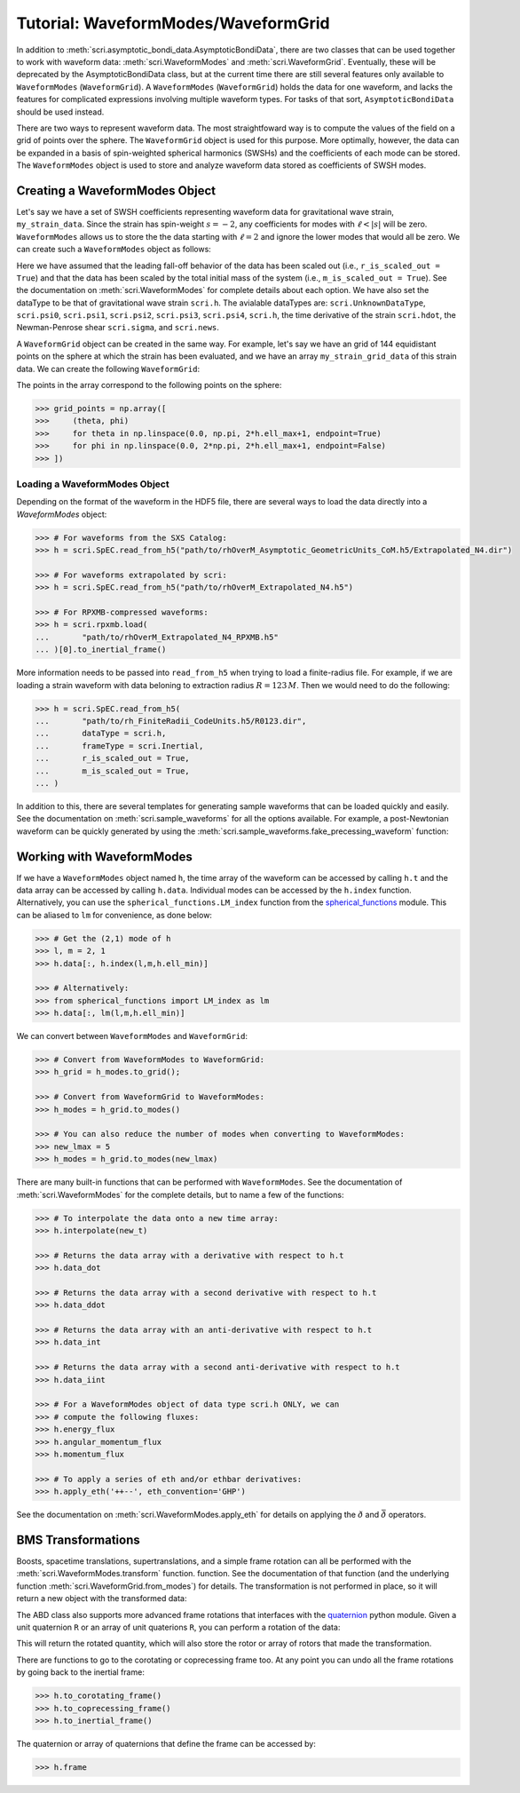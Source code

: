 ************************************
Tutorial: WaveformModes/WaveformGrid
************************************

In addition to :meth:`scri.asymptotic_bondi_data.AsymptoticBondiData`, there
are two classes that can be used together to work with waveform data:
:meth:`scri.WaveformModes` and :meth:`scri.WaveformGrid`.  Eventually, these
will be deprecated by the AsymptoticBondiData class, but at the current time
there are still several features only available to ``WaveformModes``
(``WaveformGrid``).  A ``WaveformModes`` (``WaveformGrid``) holds the data for
one waveform, and lacks the features for complicated expressions involving
multiple waveform types.  For tasks of that sort, ``AsymptoticBondiData``
should be used instead.

There are two ways to represent waveform data.  The most straightfoward way is
to compute the values of the field on a grid of points over the sphere.  The
``WaveformGrid`` object is used for this purpose.  More optimally, however, the
data can be expanded in a basis of spin-weighted spherical harmonics (SWSHs)
and the coefficients of each mode can be stored.  The ``WaveformModes`` object
is used to store and analyze waveform data stored as coefficients of SWSH
modes.

===============================
Creating a WaveformModes Object
===============================

Let's say we have a set of SWSH coefficients representing waveform data for
gravitational wave strain, ``my_strain_data``.  Since the strain has
spin-weight :math:`s=-2`, any coefficients for modes with :math:`\ell < |s|`
will be zero.  ``WaveformModes`` allows us to store the the data starting with
:math:`\ell = 2` and ignore the lower modes that would all be zero.  We can
create such a ``WaveformModes`` object as follows:

.. testsetup::

  import numpy as np
  import scri
  my_strain_data = np.zeros((100,77), dtype=complex)

.. doctest::

  >>> h = scri.WaveformModes(
  ...       dataType = scri.h,
  ...       t = np.linspace(0, 10, 100),
  ...       data = my_strain_data,
  ...       ell_min = 2,
  ...       ell_max = 8,
  ...       frameType = scri.Inertial,
  ...       r_is_scaled_out = True,
  ...       m_is_scaled_out = True,
  ... )

Here we have assumed that the leading fall-off behavior of the data has been
scaled out (i.e., ``r_is_scaled_out = True``) and that the data has been scaled
by the total initial mass of the system (i.e., ``m_is_scaled_out = True``).
See the documentation on :meth:`scri.WaveformModes` for complete details about
each option.  We have also set the dataType to be that of gravitational wave
strain ``scri.h``.  The avialable dataTypes are: ``scri.UnknownDataType``,
``scri.psi0``, ``scri.psi1``, ``scri.psi2``, ``scri.psi3``, ``scri.psi4``,
``scri.h``, the time derivative of the strain ``scri.hdot``, the Newman-Penrose
shear ``scri.sigma``, and ``scri.news``.

A ``WaveformGrid`` object can be created in the same way.  For example, let's
say we have an grid of 144 equidistant points on the sphere at which the strain
has been evaluated, and we have an array ``my_strain_grid_data`` of this strain
data.  We can create the following ``WaveformGrid``:

.. testsetup::

  my_strain_grid_data = np.zeros((100,144), dtype=complex)

.. doctest::

  >>> h = scri.WaveformGrid(
  ...       dataType = scri.h,
  ...       t = np.linspace(0, 10, 100),
  ...       data = my_strain_grid_data,
  ...       n_theta = 12,
  ...       n_phi   = 12,
  ...       frameType = scri.Inertial,
  ...       r_is_scaled_out = True,
  ...       m_is_scaled_out = True,
  ... )

The points in the array correspond to the following points on the sphere:

.. code-block:: python

  >>> grid_points = np.array([
  >>>     (theta, phi)
  >>>     for theta in np.linspace(0.0, np.pi, 2*h.ell_max+1, endpoint=True)
  >>>     for phi in np.linspace(0.0, 2*np.pi, 2*h.ell_max+1, endpoint=False)
  >>> ])

------------------------------
Loading a WaveformModes Object
------------------------------

Depending on the format of the waveform in the HDF5 file, there are several
ways to load the data directly into a `WaveformModes` object:

.. code-block:: python

  >>> # For waveforms from the SXS Catalog:
  >>> h = scri.SpEC.read_from_h5("path/to/rhOverM_Asymptotic_GeometricUnits_CoM.h5/Extrapolated_N4.dir")

  >>> # For waveforms extrapolated by scri:
  >>> h = scri.SpEC.read_from_h5("path/to/rhOverM_Extrapolated_N4.h5")

  >>> # For RPXMB-compressed waveforms:
  >>> h = scri.rpxmb.load(
  ...       "path/to/rhOverM_Extrapolated_N4_RPXMB.h5"
  ... )[0].to_inertial_frame()

More information needs to be passed into ``read_from_h5`` when trying to load a
finite-radius file.  For example, if we are loading a strain waveform with data
beloning to extraction radius :math:`R = 123\, M`.  Then we would need to do
the following:

.. code-block:: python

  >>> h = scri.SpEC.read_from_h5(
  ...       "path/to/rh_FiniteRadii_CodeUnits.h5/R0123.dir",
  ...       dataType = scri.h,
  ...       frameType = scri.Inertial,
  ...       r_is_scaled_out = True,
  ...       m_is_scaled_out = True,
  ... )

In addition to this, there are several templates for generating sample
waveforms that can be loaded quickly and easily.  See the documentation on
:meth:`scri.sample_waveforms` for all the options available.  For example, a
post-Newtonian waveform can be quickly generated by using the
:meth:`scri.sample_waveforms.fake_precessing_waveform` function:

.. doctest::

  >>> h = scri.sample_waveforms.fake_precessing_waveform(
  ...       t_0 = 0.0,
  ...       t_1 = 1000.0,
  ...       dt  = 0.1,
  ...       ell_max = 4,
  ...       mass_ratio = 1.0,
  ...       precession_opening_angle = 0.0,
  ... )

==========================
Working with WaveformModes
==========================

If we have a ``WaveformModes`` object named ``h``, the time array of the
waveform can be accessed by calling ``h.t`` and the data array can be accessed
by calling ``h.data``.  Individual modes can be accessed by the ``h.index``
function.  Alternatively, you can use the ``spherical_functions.LM_index``
function from the `spherical_functions
<https://github.com/moble/spherical_functions>`_ module.  This can be aliased
to ``lm`` for convenience, as done below:

.. code-block:: python

  >>> # Get the (2,1) mode of h
  >>> l, m = 2, 1
  >>> h.data[:, h.index(l,m,h.ell_min)]

  >>> # Alternatively:
  >>> from spherical_functions import LM_index as lm
  >>> h.data[:, lm(l,m,h.ell_min)]

We can convert between ``WaveformModes`` and ``WaveformGrid``:

.. code-block:: python

  >>> # Convert from WaveformModes to WaveformGrid:
  >>> h_grid = h_modes.to_grid();

  >>> # Convert from WaveformGrid to WaveformModes:
  >>> h_modes = h_grid.to_modes()

  >>> # You can also reduce the number of modes when converting to WaveformModes:
  >>> new_lmax = 5
  >>> h_modes = h_grid.to_modes(new_lmax)

There are many built-in functions that can be performed with ``WaveformModes``.
See the documentation of :meth:`scri.WaveformModes` for the complete details,
but to name a few of the functions:

.. code-block:: python

  >>> # To interpolate the data onto a new time array:
  >>> h.interpolate(new_t)

  >>> # Returns the data array with a derivative with respect to h.t
  >>> h.data_dot

  >>> # Returns the data array with a second derivative with respect to h.t
  >>> h.data_ddot

  >>> # Returns the data array with an anti-derivative with respect to h.t
  >>> h.data_int

  >>> # Returns the data array with a second anti-derivative with respect to h.t
  >>> h.data_iint

  >>> # For a WaveformModes object of data type scri.h ONLY, we can
  >>> # compute the following fluxes:
  >>> h.energy_flux
  >>> h.angular_momentum_flux
  >>> h.momentum_flux

  >>> # To apply a series of eth and/or ethbar derivatives:
  >>> h.apply_eth('++--', eth_convention='GHP')

See the documentation on :meth:`scri.WaveformModes.apply_eth` for details on
applying the :math:`\eth` and :math:`\bar{\eth}` operators.

===================
BMS Transformations
===================

Boosts, spacetime translations, supertranslations, and a simple frame rotation
can all be performed with the :meth:`scri.WaveformModes.transform` function.
function.  See the documentation of that function (and the underlying function
:meth:`scri.WaveformGrid.from_modes`) for details.  The transformation is not
performed in place, so it will return a new object with the transformed data:

.. doctest::

  >>> h_prime = h.transform(
  ...     space_translation=[-1., 4., 0.2],
  ...     boost_velocity=[0., 0., 1e-2],
  ... )

The ABD class also supports more advanced frame rotations that interfaces with
the `quaternion <https://github.com/moble/quaternion>`_ python module.  Given a
unit quaternion ``R`` or an array of unit quaterions ``R``, you can perform a
rotation of the data:

.. testsetup::

  import quaternion
  R = quaternion.one

.. doctest::

  >>> rotated_h = h.rotate_decomposition_basis(R)

  >>> # Also:
  >>> rotated_h = h.rotate_physical_system(R)

This will return the rotated quantity, which will also store the rotor or array
of rotors that made the transformation.

There are functions to go to the corotating or coprecessing frame too.  At any
point you can undo all the frame rotations by going back to the inertial frame:

.. code-block:: python

  >>> h.to_corotating_frame()
  >>> h.to_coprecessing_frame()
  >>> h.to_inertial_frame()

The quaternion or array of quaternions that define the frame can be accessed by:

.. code-block:: python

  >>> h.frame
